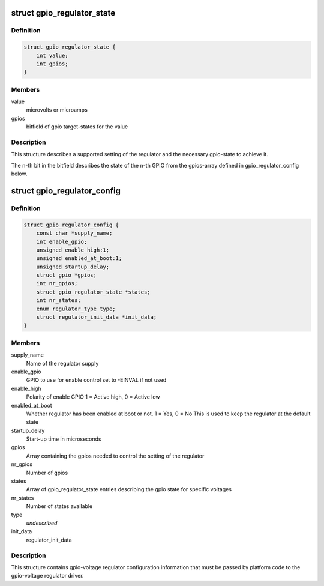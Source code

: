 .. -*- coding: utf-8; mode: rst -*-
.. src-file: include/linux/regulator/gpio-regulator.h

.. _`gpio_regulator_state`:

struct gpio_regulator_state
===========================

.. c:type:: struct gpio_regulator_state

    state description

.. _`gpio_regulator_state.definition`:

Definition
----------

.. code-block:: c

    struct gpio_regulator_state {
        int value;
        int gpios;
    }

.. _`gpio_regulator_state.members`:

Members
-------

value
    microvolts or microamps

gpios
    bitfield of gpio target-states for the value

.. _`gpio_regulator_state.description`:

Description
-----------

This structure describes a supported setting of the regulator
and the necessary gpio-state to achieve it.

The n-th bit in the bitfield describes the state of the n-th GPIO
from the gpios-array defined in gpio_regulator_config below.

.. _`gpio_regulator_config`:

struct gpio_regulator_config
============================

.. c:type:: struct gpio_regulator_config

    config structure

.. _`gpio_regulator_config.definition`:

Definition
----------

.. code-block:: c

    struct gpio_regulator_config {
        const char *supply_name;
        int enable_gpio;
        unsigned enable_high:1;
        unsigned enabled_at_boot:1;
        unsigned startup_delay;
        struct gpio *gpios;
        int nr_gpios;
        struct gpio_regulator_state *states;
        int nr_states;
        enum regulator_type type;
        struct regulator_init_data *init_data;
    }

.. _`gpio_regulator_config.members`:

Members
-------

supply_name
    Name of the regulator supply

enable_gpio
    GPIO to use for enable control
    set to -EINVAL if not used

enable_high
    Polarity of enable GPIO
    1 = Active high, 0 = Active low

enabled_at_boot
    Whether regulator has been enabled at
    boot or not. 1 = Yes, 0 = No
    This is used to keep the regulator at
    the default state

startup_delay
    Start-up time in microseconds

gpios
    Array containing the gpios needed to control
    the setting of the regulator

nr_gpios
    Number of gpios

states
    Array of gpio_regulator_state entries describing
    the gpio state for specific voltages

nr_states
    Number of states available

type
    *undescribed*

init_data
    regulator_init_data

.. _`gpio_regulator_config.description`:

Description
-----------

This structure contains gpio-voltage regulator configuration
information that must be passed by platform code to the
gpio-voltage regulator driver.

.. This file was automatic generated / don't edit.

